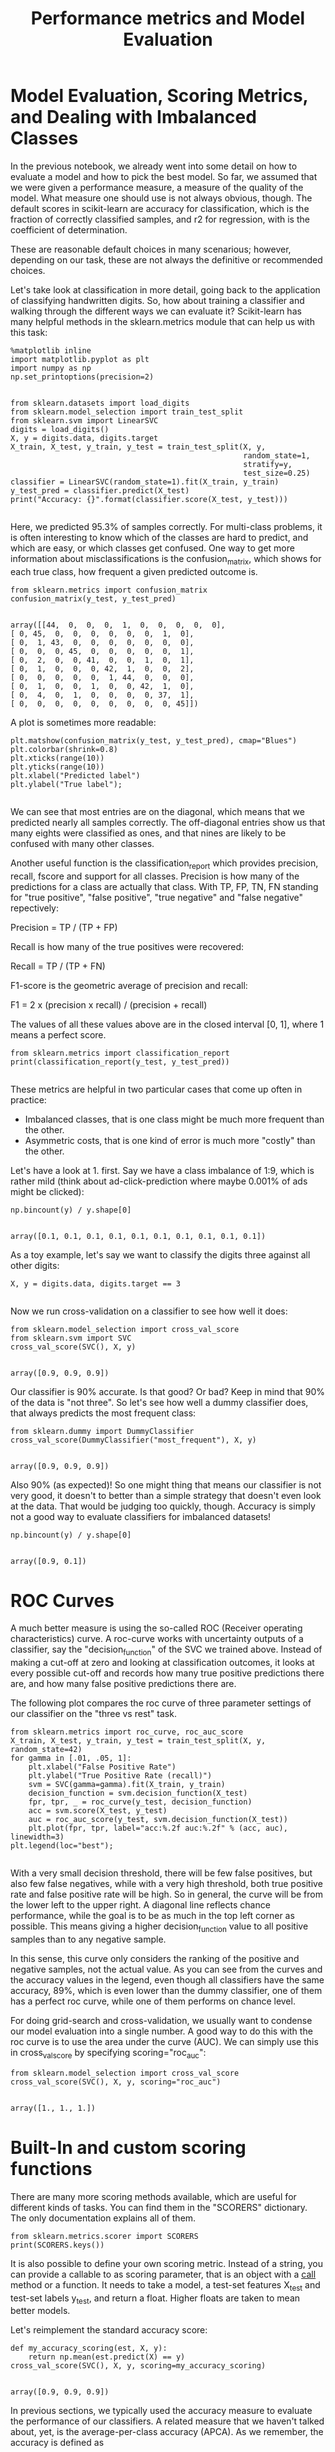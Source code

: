 #+TITLE: Performance metrics and Model Evaluation


* Model Evaluation, Scoring Metrics, and Dealing with Imbalanced Classes
In the previous notebook, we already went into some detail on how to evaluate a
model and how to pick the best model. So far, we assumed that we were given a
performance measure, a measure of the quality of the model. What measure one
should use is not always obvious, though. The default scores in scikit-learn are
accuracy for classification, which is the fraction of correctly classified
samples, and r2 for regression, with is the coefficient of determination.

These are reasonable default choices in many scenarious; however, depending on
our task, these are not always the definitive or recommended choices.

Let's take look at classification in more detail, going back to the application
of classifying handwritten digits. So, how about training a classifier and
walking through the different ways we can evaluate it? Scikit-learn has many
helpful methods in the sklearn.metrics module that can help us with this task:


#+BEGIN_SRC ipython :session :exports both :async t :results raw drawer
%matplotlib inline
import matplotlib.pyplot as plt
import numpy as np
np.set_printoptions(precision=2)

#+END_SRC

#+RESULTS:
:RESULTS:
# Out[145]:
:END:

#+BEGIN_SRC ipython :session :exports both :async t :results raw drawer
from sklearn.datasets import load_digits
from sklearn.model_selection import train_test_split
from sklearn.svm import LinearSVC
digits = load_digits()
X, y = digits.data, digits.target
X_train, X_test, y_train, y_test = train_test_split(X, y,
                                                    random_state=1,
                                                    stratify=y,
                                                    test_size=0.25)
classifier = LinearSVC(random_state=1).fit(X_train, y_train)
y_test_pred = classifier.predict(X_test)
print("Accuracy: {}".format(classifier.score(X_test, y_test)))

#+END_SRC

#+RESULTS:
:RESULTS:
# Out[146]:
:END:

Here, we predicted 95.3% of samples correctly. For multi-class problems, it is
often interesting to know which of the classes are hard to predict, and which
are easy, or which classes get confused. One way to get more information about
misclassifications is the confusion_matrix, which shows for each true class, how
frequent a given predicted outcome is.


#+BEGIN_SRC ipython :session :exports both :async t :results raw drawer
from sklearn.metrics import confusion_matrix
confusion_matrix(y_test, y_test_pred)

#+END_SRC

#+RESULTS:
:RESULTS:
# Out[147]:
#+BEGIN_EXAMPLE
  array([[44,  0,  0,  0,  1,  0,  0,  0,  0,  0],
  [ 0, 45,  0,  0,  0,  0,  0,  0,  1,  0],
  [ 0,  1, 43,  0,  0,  0,  0,  0,  0,  0],
  [ 0,  0,  0, 45,  0,  0,  0,  0,  0,  1],
  [ 0,  2,  0,  0, 41,  0,  0,  1,  0,  1],
  [ 0,  1,  0,  0,  0, 42,  1,  0,  0,  2],
  [ 0,  0,  0,  0,  0,  1, 44,  0,  0,  0],
  [ 0,  1,  0,  0,  1,  0,  0, 42,  1,  0],
  [ 0,  4,  0,  1,  0,  0,  0,  0, 37,  1],
  [ 0,  0,  0,  0,  0,  0,  0,  0,  0, 45]])
#+END_EXAMPLE
:END:

A plot is sometimes more readable:


#+BEGIN_SRC ipython :session :exports both :async t :results raw drawer
plt.matshow(confusion_matrix(y_test, y_test_pred), cmap="Blues")
plt.colorbar(shrink=0.8)
plt.xticks(range(10))
plt.yticks(range(10))
plt.xlabel("Predicted label")
plt.ylabel("True label");

#+END_SRC

#+RESULTS:
:RESULTS:
# Out[148]:
[[file:./obipy-resources/8573rkA.png]]
:END:

We can see that most entries are on the diagonal, which means that we predicted
nearly all samples correctly. The off-diagonal entries show us that many eights
were classified as ones, and that nines are likely to be confused with many
other classes.

Another useful function is the classification_report which provides precision,
recall, fscore and support for all classes. Precision is how many of the
predictions for a class are actually that class. With TP, FP, TN, FN standing
for "true positive", "false positive", "true negative" and "false negative"
repectively:

Precision = TP / (TP + FP)

Recall is how many of the true positives were recovered:

Recall = TP / (TP + FN)

F1-score is the geometric average of precision and recall:

F1 = 2 x (precision x recall) / (precision + recall)

The values of all these values above are in the closed interval [0, 1], where 1
means a perfect score.


#+BEGIN_SRC ipython :session :exports both :async t :results raw drawer
from sklearn.metrics import classification_report
print(classification_report(y_test, y_test_pred))

#+END_SRC

#+RESULTS:
:RESULTS:
# Out[149]:
:END:

These metrics are helpful in two particular cases that come up often in practice:

 - Imbalanced classes, that is one class might be much more frequent than the other.
 - Asymmetric costs, that is one kind of error is much more "costly" than the other.

 Let's have a look at 1. first. Say we have a class imbalance of 1:9, which is
 rather mild (think about ad-click-prediction where maybe 0.001% of ads might be
 clicked):


 #+BEGIN_SRC ipython :session :exports both :async t :results raw drawer
np.bincount(y) / y.shape[0]

 #+END_SRC

 #+RESULTS:
 :RESULTS:
 # Out[150]:
 : array([0.1, 0.1, 0.1, 0.1, 0.1, 0.1, 0.1, 0.1, 0.1, 0.1])
 :END:

 As a toy example, let's say we want to classify the digits three against all
other digits:


#+BEGIN_SRC ipython :session :exports both :async t :results raw drawer
X, y = digits.data, digits.target == 3

#+END_SRC

#+RESULTS:
:RESULTS:
# Out[151]:
:END:

Now we run cross-validation on a classifier to see how well it does:


#+BEGIN_SRC ipython :session :exports both :async t :results raw drawer
from sklearn.model_selection import cross_val_score
from sklearn.svm import SVC
cross_val_score(SVC(), X, y)

#+END_SRC

#+RESULTS:
:RESULTS:
# Out[152]:
: array([0.9, 0.9, 0.9])
:END:

Our classifier is 90% accurate. Is that good? Or bad? Keep in mind that 90% of
the data is "not three". So let's see how well a dummy classifier does, that
always predicts the most frequent class:


#+BEGIN_SRC ipython :session :exports both :async t :results raw drawer
from sklearn.dummy import DummyClassifier
cross_val_score(DummyClassifier("most_frequent"), X, y)

#+END_SRC

#+RESULTS:
:RESULTS:
# Out[153]:
: array([0.9, 0.9, 0.9])
:END:

Also 90% (as expected)! So one might thing that means our classifier is not very
good, it doesn't to better than a simple strategy that doesn't even look at the
data. That would be judging too quickly, though. Accuracy is simply not a good
way to evaluate classifiers for imbalanced datasets!


#+BEGIN_SRC ipython :session :exports both :async t :results raw drawer
np.bincount(y) / y.shape[0]

#+END_SRC

#+RESULTS:
:RESULTS:
# Out[154]:
: array([0.9, 0.1])
:END:

* ROC Curves
A much better measure is using the so-called ROC (Receiver operating
characteristics) curve. A roc-curve works with uncertainty outputs of a
classifier, say the "decision_function" of the SVC we trained above. Instead of
making a cut-off at zero and looking at classification outcomes, it looks at
every possible cut-off and records how many true positive predictions there are,
and how many false positive predictions there are.

The following plot compares the roc curve of three parameter settings of our
classifier on the "three vs rest" task.


#+BEGIN_SRC ipython :session :exports both :async t :results raw drawer
from sklearn.metrics import roc_curve, roc_auc_score
X_train, X_test, y_train, y_test = train_test_split(X, y, random_state=42)
for gamma in [.01, .05, 1]:
    plt.xlabel("False Positive Rate")
    plt.ylabel("True Positive Rate (recall)")
    svm = SVC(gamma=gamma).fit(X_train, y_train)
    decision_function = svm.decision_function(X_test)
    fpr, tpr, _ = roc_curve(y_test, decision_function)
    acc = svm.score(X_test, y_test)
    auc = roc_auc_score(y_test, svm.decision_function(X_test))
    plt.plot(fpr, tpr, label="acc:%.2f auc:%.2f" % (acc, auc), linewidth=3)
plt.legend(loc="best");

#+END_SRC

#+RESULTS:
:RESULTS:
# Out[155]:
[[file:./obipy-resources/85734uG.png]]
:END:

With a very small decision threshold, there will be few false positives, but
also few false negatives, while with a very high threshold, both true positive
rate and false positive rate will be high. So in general, the curve will be from
the lower left to the upper right. A diagonal line reflects chance performance,
while the goal is to be as much in the top left corner as possible. This means
giving a higher decision_function value to all positive samples than to any
negative sample.

In this sense, this curve only considers the ranking of the positive and
negative samples, not the actual value. As you can see from the curves and the
accuracy values in the legend, even though all classifiers have the same
accuracy, 89%, which is even lower than the dummy classifier, one of them has a
perfect roc curve, while one of them performs on chance level.

For doing grid-search and cross-validation, we usually want to condense our
model evaluation into a single number. A good way to do this with the roc curve
is to use the area under the curve (AUC). We can simply use this in
cross_val_score by specifying scoring="roc_auc":


#+BEGIN_SRC ipython :session :exports both :async t :results raw drawer
from sklearn.model_selection import cross_val_score
cross_val_score(SVC(), X, y, scoring="roc_auc")

#+END_SRC

#+RESULTS:
:RESULTS:
# Out[156]:
: array([1., 1., 1.])
:END:

* Built-In and custom scoring functions
There are many more scoring methods available, which are useful for different
kinds of tasks. You can find them in the "SCORERS" dictionary. The only
documentation explains all of them.


#+BEGIN_SRC ipython :session :exports both :async t :results raw drawer
from sklearn.metrics.scorer import SCORERS
print(SCORERS.keys())
#+END_SRC

#+RESULTS:
:RESULTS:
# Out[157]:
:END:

It is also possible to define your own scoring metric. Instead of a string, you
can provide a callable to as scoring parameter, that is an object with a
__call__ method or a function. It needs to take a model, a test-set features
X_test and test-set labels y_test, and return a float. Higher floats are taken
to mean better models.

Let's reimplement the standard accuracy score:


#+BEGIN_SRC ipython :session :exports both :async t :results raw drawer
def my_accuracy_scoring(est, X, y):
    return np.mean(est.predict(X) == y)
cross_val_score(SVC(), X, y, scoring=my_accuracy_scoring)

#+END_SRC

#+RESULTS:
:RESULTS:
# Out[158]:
: array([0.9, 0.9, 0.9])
:END:

      In previous sections, we typically used the accuracy measure to evaluate
the performance of our classifiers. A related measure that we haven't talked
about, yet, is the average-per-class accuracy (APCA). As we remember, the
accuracy is defined as ​

      $ACC = \frac{TP+TN}{n}$
​
where *n* is the total number of samples. This can be generalized to
​
$$ACC =  \frac{T}{n},$$
​
where *T* is the number of all correct predictions in multi-class settings.

file:figures/average-per-class.png

      Given the following arrays of "true" class labels and predicted class
      labels, can you implement a function that uses the accuracy measure to
      compute the average-per-class accuracy as shown below?

      #+BEGIN_SRC ipython :session :exports both :async t :results raw drawer
y_true = np.array([0, 0, 0, 1, 1, 1, 1, 1, 2, 2])
y_pred = np.array([0, 1, 1, 0, 1, 1, 2, 2, 2, 2])
confusion_matrix(y_true, y_pred)

      #+END_SRC

      #+RESULTS:
      :RESULTS:
      # Out[159]:
      #+BEGIN_EXAMPLE
        array([[1, 2, 0],
        [1, 2, 2],
        [0, 0, 2]])
      #+END_EXAMPLE
      :END:

# %load solutions/16A_avg_per_class_acc.py
